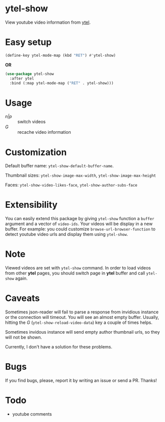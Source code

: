 * ytel-show
  View youtube video information from [[https://github.com/gRastello/ytel][ytel]].

  [[./ytel-show-screenshot.png]]

  [[./ytel-show-screenshot-footer.png]]

* Easy setup
  #+begin_src emacs-lisp
    (define-key ytel-mode-map (kbd "RET") #'ytel-show)
  #+end_src

  *OR*

  #+begin_src emacs-lisp
    (use-package ytel-show
      :after ytel
      :bind (:map ytel-mode-map ("RET" . ytel-show)))
  #+end_src

* Usage
  - /n|p/ :: switch videos
  - /G/ :: recache video information

* Customization
  Default buffer name: ~ytel-show-default-buffer-name~.

  Thumbnail sizes: ~ytel-show-image-max-width~, ~ytel-show-image-max-height~

  Faces: ~ytel-show-video-likes-face~, ~ytel-show-author-subs-face~

* Extensibility
  You can easily extend this package by giving ~ytel-show~ function a ~buffer~
  argument and a vector of ~video-ids~.  Your videos will be display in a new
  buffer.  For example: you could customize ~browse-url-browser-function~ to
  detect youtube video urls and display them using ~ytel-show~.

* Note
  Viewed videos are set with ~ytel-show~ command.  In order to load videos from
  other *ytel* pages, you should switch page in *ytel* buffer and call
  ~ytel-show~ again.

* Caveats
  Sometimes json-reader will fail to parse a response from invidious instance or
  the connection will timeout.  You will see an almost empty buffer.  Usually,
  hitting the /G/ (~ytel-show-reload-video-data~) key a couple of times helps.

  Sometimes invidous instance will send empty author thumbnail urls, so they
  will not be shown.

  Currently, I don't have a solution for these problems.

* Bugs
  If you find bugs, please, report it by writing an issue or send a PR.  Thanks!

* Todo
  - youtube comments

